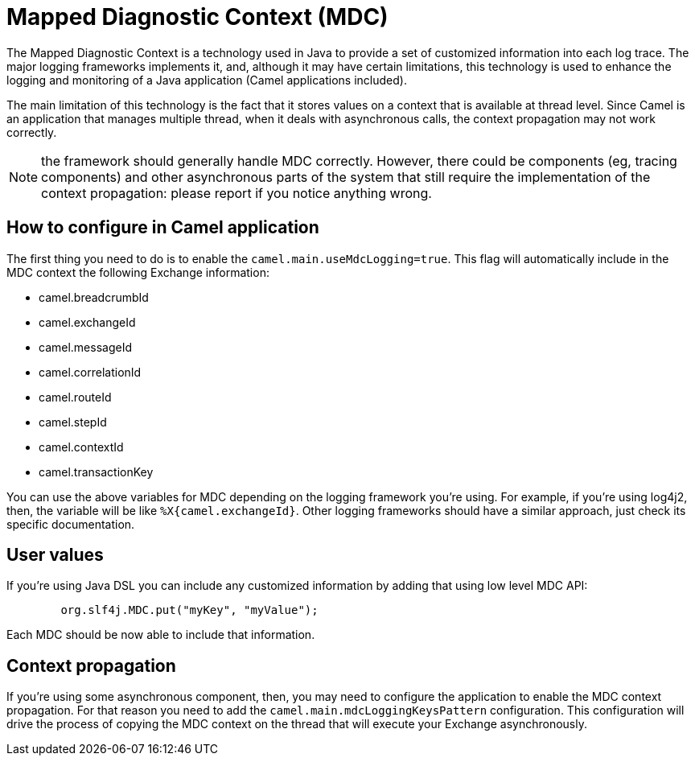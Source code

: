 = Mapped Diagnostic Context (MDC)

The Mapped Diagnostic Context is a technology used in Java to provide a set of customized information into each log trace. The major logging frameworks implements it, and, although it may have certain limitations, this technology is used to enhance the logging and monitoring of a Java application (Camel applications included).

The main limitation of this technology is the fact that it stores values on a context that is available at thread level. Since Camel is an application that manages multiple thread, when it deals with asynchronous calls, the context propagation may not work correctly.

NOTE: the framework should generally handle MDC correctly. However, there could be components (eg, tracing components) and other asynchronous parts of the system that still require the implementation of the context propagation: please report if you notice anything wrong.

== How to configure in Camel application

The first thing you need to do is to enable the `camel.main.useMdcLogging=true`. This flag will automatically include in the MDC context the following Exchange information:

* camel.breadcrumbId
* camel.exchangeId
* camel.messageId
* camel.correlationId
* camel.routeId
* camel.stepId
* camel.contextId
* camel.transactionKey

You can use the above variables for MDC depending on the logging framework you're using. For example, if you're using log4j2, then, the variable will be like `%X{camel.exchangeId}`. Other logging frameworks should have a similar approach, just check its specific documentation.

== User values

If you're using Java DSL you can include any customized information by adding that using low level MDC API:

```java
        org.slf4j.MDC.put("myKey", "myValue");
```

Each MDC should be now able to include that information.

== Context propagation

If you're using some asynchronous component, then, you may need to configure the application to enable the MDC context propagation. For that reason you need to add the `camel.main.mdcLoggingKeysPattern` configuration. This configuration will drive the process of copying the MDC context on the thread that will execute your Exchange asynchronously.
